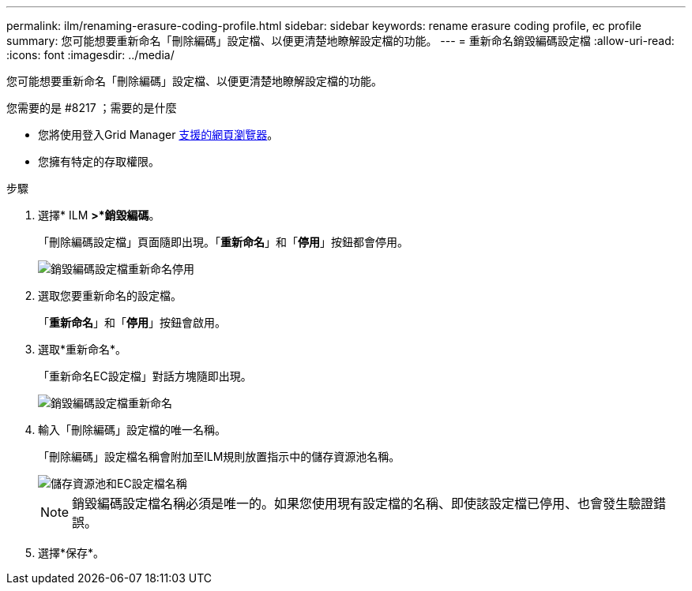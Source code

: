 ---
permalink: ilm/renaming-erasure-coding-profile.html 
sidebar: sidebar 
keywords: rename erasure coding profile, ec profile 
summary: 您可能想要重新命名「刪除編碼」設定檔、以便更清楚地瞭解設定檔的功能。 
---
= 重新命名銷毀編碼設定檔
:allow-uri-read: 
:icons: font
:imagesdir: ../media/


[role="lead"]
您可能想要重新命名「刪除編碼」設定檔、以便更清楚地瞭解設定檔的功能。

.您需要的是 #8217 ；需要的是什麼
* 您將使用登入Grid Manager xref:../admin/web-browser-requirements.adoc[支援的網頁瀏覽器]。
* 您擁有特定的存取權限。


.步驟
. 選擇* ILM *>*銷毀編碼*。
+
「刪除編碼設定檔」頁面隨即出現。「*重新命名*」和「*停用*」按鈕都會停用。

+
image::../media/ec_profiles_rename_deactivate_disabled.png[銷毀編碼設定檔重新命名停用]

. 選取您要重新命名的設定檔。
+
「*重新命名*」和「*停用*」按鈕會啟用。

. 選取*重新命名*。
+
「重新命名EC設定檔」對話方塊隨即出現。

+
image::../media/ec_profile_rename.png[銷毀編碼設定檔重新命名]

. 輸入「刪除編碼」設定檔的唯一名稱。
+
「刪除編碼」設定檔名稱會附加至ILM規則放置指示中的儲存資源池名稱。

+
image::../media/storage_pool_and_erasure_coding_profile.png[儲存資源池和EC設定檔名稱]

+

NOTE: 銷毀編碼設定檔名稱必須是唯一的。如果您使用現有設定檔的名稱、即使該設定檔已停用、也會發生驗證錯誤。

. 選擇*保存*。

